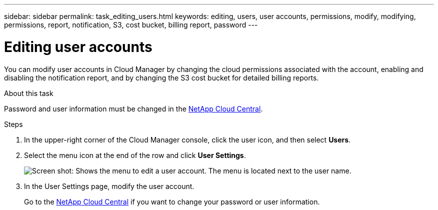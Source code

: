 ---
sidebar: sidebar
permalink: task_editing_users.html
keywords: editing, users, user accounts, permissions, modify, modifying, permissions, report, notification, S3, cost bucket, billing report, password
---

= Editing user accounts
:hardbreaks:
:doctype: book
:nofooter:
:icons: font
:linkattrs:
:imagesdir: ./media/

[.lead]

You can modify user accounts in Cloud Manager by changing the cloud permissions associated with the account, enabling and disabling the notification report, and by changing the S3 cost bucket for detailed billing reports.

.About this task

Password and user information must be changed in the https://cloud.netapp.com[NetApp Cloud Central^].

.Steps
. In the upper-right corner of the Cloud Manager console, click the user icon, and then select *Users*.

. Select the menu icon at the end of the row and click *User Settings*.
+
image:screenshot_edit_user.gif[Screen shot: Shows the menu to edit a user account. The menu is located next to the user name.]

. In the User Settings page, modify the user account.
+
Go to the https://cloud.netapp.com[NetApp Cloud Central^] if you want to change your password or user information.
